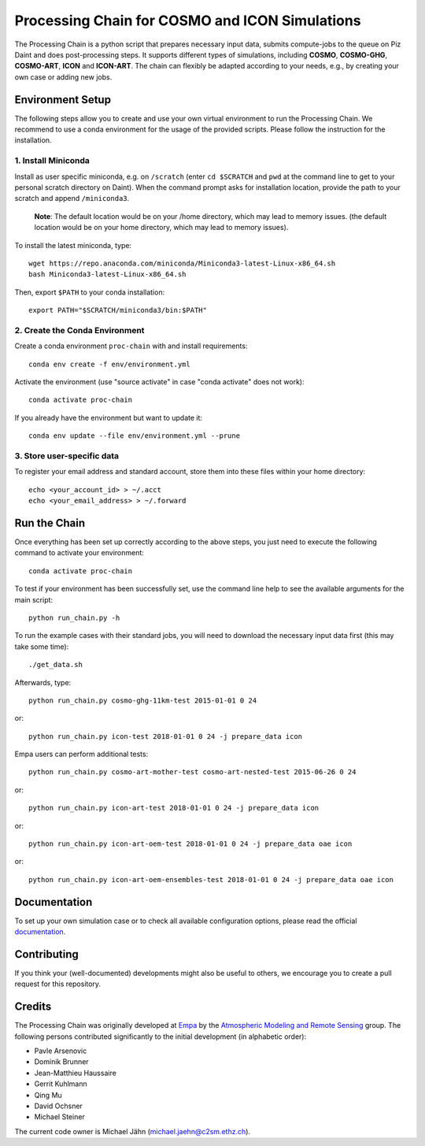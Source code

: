 Processing Chain for COSMO and ICON Simulations
===============================================

The Processing Chain is a python script that prepares necessary input data,
submits compute-jobs to the queue on Piz Daint and does post-processing steps.
It supports different types of simulations, including **COSMO**, **COSMO-GHG**,
**COSMO-ART**, **ICON** and **ICON-ART**. The chain can flexibly be adapted
according to your needs, e.g., by creating your own case or adding new jobs.

Environment Setup
*****************

The following steps allow you to create and use your own virtual environment
to run the Processing Chain. We recommend to use a conda environment for the
usage of the provided scripts. Please follow the instruction for the installation.

1. Install Miniconda
~~~~~~~~~~~~~~~~~~~~

Install as user specific miniconda, e.g. on ``/scratch`` (enter ``cd $SCRATCH`` and
``pwd`` at the command line to get to your personal scratch directory on Daint).
When the command prompt asks for installation location, provide the path to your
scratch and append ``/miniconda3``.

    **Note**: The default location would be on your /home directory, which may lead to memory issues.
    (the default location would be on your home directory, which may lead to memory issues).
        
To install the latest miniconda, type::

    wget https://repo.anaconda.com/miniconda/Miniconda3-latest-Linux-x86_64.sh
    bash Miniconda3-latest-Linux-x86_64.sh

Then, export ``$PATH`` to your conda installation::

    export PATH="$SCRATCH/miniconda3/bin:$PATH"
    
2. Create the Conda Environment
~~~~~~~~~~~~~~~~~~~~~~~~~~~~~~~ 

Create a conda environment ``proc-chain`` with and install requirements::

    conda env create -f env/environment.yml

Activate the environment (use "source activate" in case "conda activate" does not work)::

    conda activate proc-chain

If you already have the environment but want to update it::

    conda env update --file env/environment.yml --prune

3. Store user-specific data
~~~~~~~~~~~~~~~~~~~~~~~~~~~

To register your email address and standard account, store them into these
files within your home directory::

    echo <your_account_id> > ~/.acct
    echo <your_email_address> > ~/.forward

Run the Chain
*************

Once everything has been set up correctly according to the above steps,
you just need to execute the following command to activate your environment::

    conda activate proc-chain

To test if your environment has been successfully set,
use the command line help to see the available arguments for the main script::

    python run_chain.py -h

To run the example cases with their standard jobs, you will need to download
the necessary input data first (this may take some time)::

    ./get_data.sh

Afterwards, type::

    python run_chain.py cosmo-ghg-11km-test 2015-01-01 0 24
    
or::

    python run_chain.py icon-test 2018-01-01 0 24 -j prepare_data icon

Empa users can perform additional tests::

    python run_chain.py cosmo-art-mother-test cosmo-art-nested-test 2015-06-26 0 24

or::

    python run_chain.py icon-art-test 2018-01-01 0 24 -j prepare_data icon
    
or::

    python run_chain.py icon-art-oem-test 2018-01-01 0 24 -j prepare_data oae icon
    
or::

    python run_chain.py icon-art-oem-ensembles-test 2018-01-01 0 24 -j prepare_data oae icon
    
      
Documentation
*************

To set up your own simulation case or to check all available configuration options, 
please read the official documentation_.

Contributing
************

If you think your (well-documented) developments might also be useful to others,
we encourage you to create a pull request for this repository.

Credits
*******

The Processing Chain was originally developed at Empa_ by the 
`Atmospheric Modeling and Remote Sensing`_ group. The following persons 
contributed significantly to the initial development (in alphabetic order):

* Pavle Arsenovic
* Dominik Brunner
* Jean-Matthieu Haussaire
* Gerrit Kuhlmann
* Qing Mu
* David Ochsner
* Michael Steiner

The current code owner is Michael Jähn (michael.jaehn@c2sm.ethz.ch).

.. _documentation: https://processing-chain.readthedocs.io
.. _python-cdo: https://pypi.org/project/cdo
.. _Empa: https://www.empa.ch
.. _Atmospheric Modeling and Remote Sensing: https://www.empa.ch/web/s503/modelling-remote-sensing
